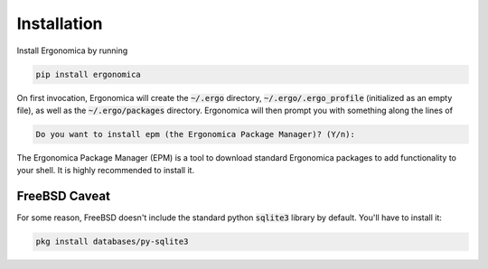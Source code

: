 ==============
 Installation
==============

Install Ergonomica by running

.. code:: bash

   pip install ergonomica


On first invocation, Ergonomica will create the :code:`~/.ergo` directory, :code:`~/.ergo/.ergo_profile` (initialized as an empty file), as well as the :code:`~/.ergo/packages` directory. Ergonomica will then prompt you with something along the lines of

.. code::

   Do you want to install epm (the Ergonomica Package Manager)? (Y/n):

The Ergonomica Package Manager (EPM) is a tool to download standard Ergonomica packages to add functionality to your shell. It is highly recommended to install it.

FreeBSD Caveat
==============

For some reason, FreeBSD doesn't include the standard python :code:`sqlite3` library by default. You'll have to install it:

.. code::

   pkg install databases/py-sqlite3
   
